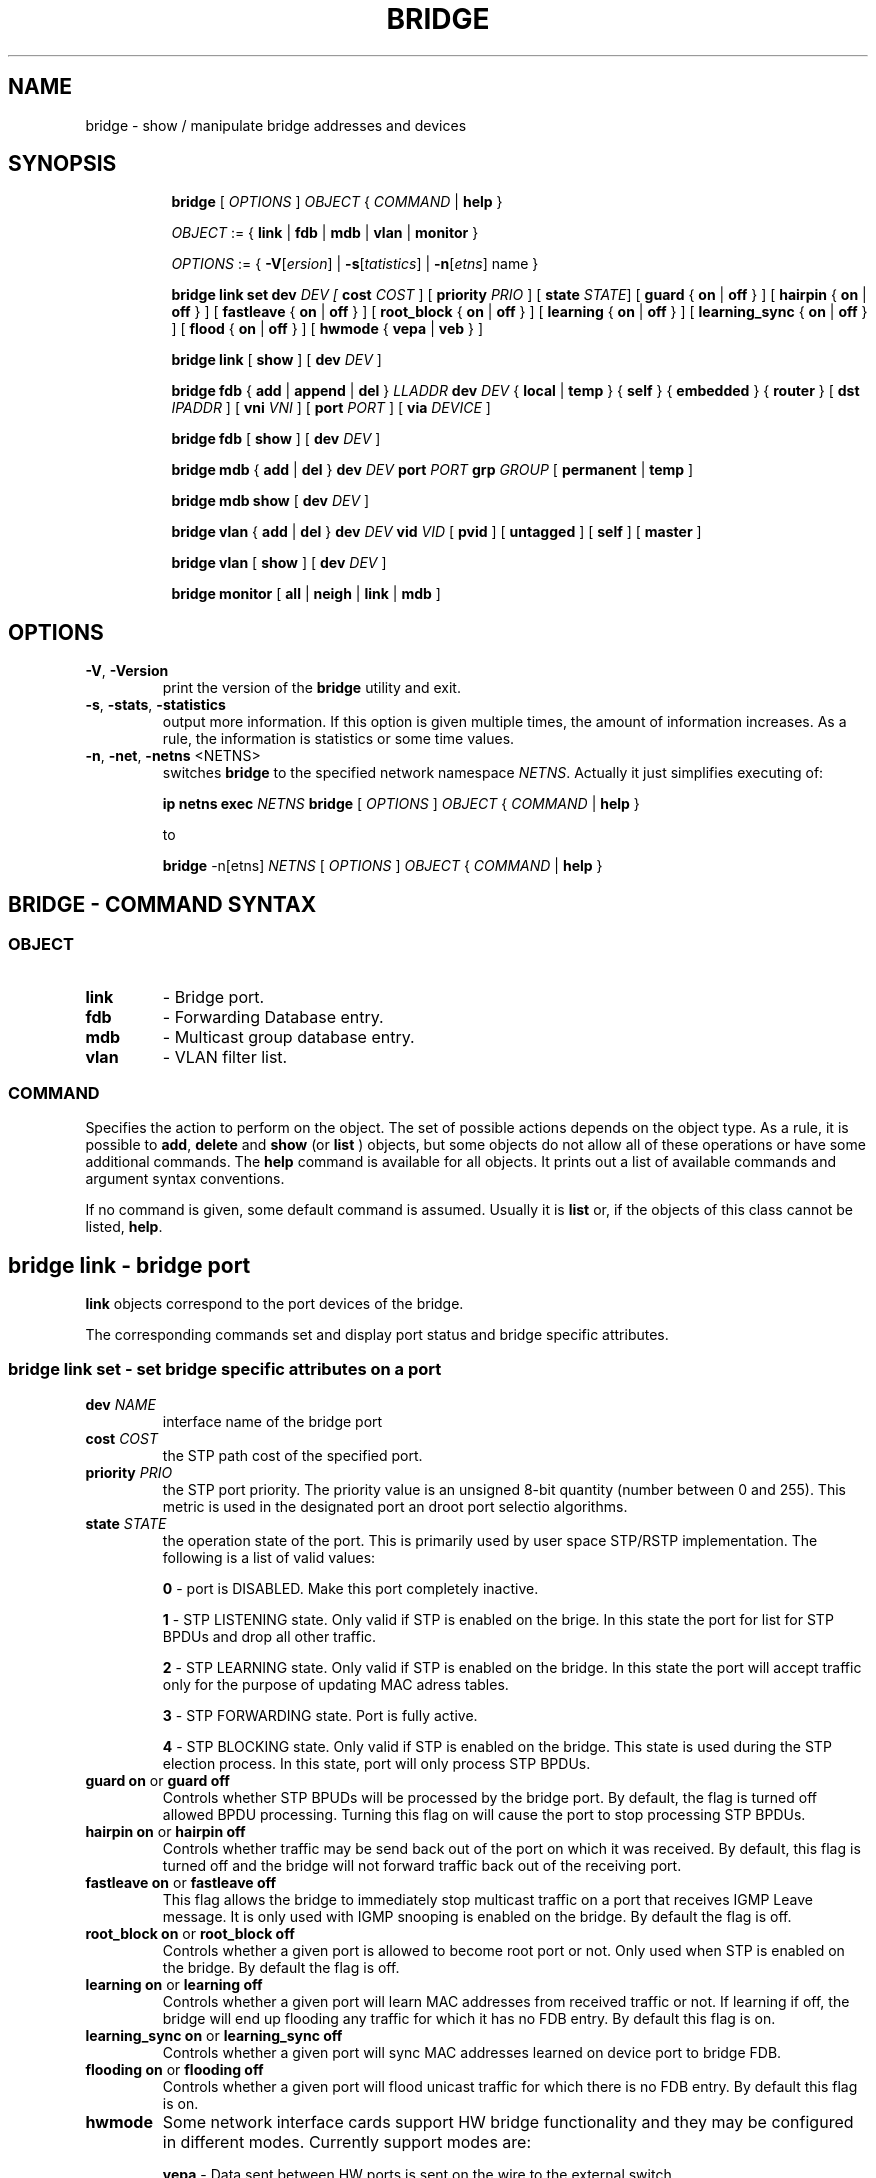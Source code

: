 .TH BRIDGE 8 "1 August 2012" "iproute2" "Linux"
.SH NAME
bridge \- show / manipulate bridge addresses and devices
.SH SYNOPSIS

.ad l
.in +8
.ti -8
.B bridge
.RI "[ " OPTIONS " ] " OBJECT " { " COMMAND " | "
.BR help " }"
.sp

.ti -8
.IR OBJECT " := { "
.BR link " | " fdb " | " mdb " | " vlan " | " monitor " }"
.sp

.ti -8
.IR OPTIONS " := { "
\fB\-V\fR[\fIersion\fR] |
\fB\-s\fR[\fItatistics\fR] |
\fB\-n\fR[\fIetns\fR] name }

.ti -8
.BR "bridge link set"
.B  dev
.IR DEV
.IR " [ "
.B  cost
.IR COST " ] [ "
.B  priority
.IR PRIO " ]  [ "
.B  state
.IR STATE "] ["
.BR guard " { " on " | " off " } ] [ "
.BR hairpin " { " on " | " off " } ] [ "
.BR fastleave " { " on " | " off " } ] [ "
.BR root_block " { " on " | " off " } ] [ "
.BR learning " { " on " | " off " } ] [ "
.BR learning_sync " { " on " | " off " } ] [ "
.BR flood " { " on " | " off " } ] [ "
.BR hwmode " { " vepa " | " veb " } ] "

.ti -8
.BR "bridge link" " [ " show " ] [ "
.B  dev
.IR DEV " ]"

.ti -8
.BR "bridge fdb" " { " add " | " append " | " del " } "
.I LLADDR
.B  dev
.IR DEV " { "
.BR local " | " temp " } { "
.BR self " } { " embedded " } { " router " } [ "
.B  dst
.IR IPADDR " ] [ "
.B vni
.IR VNI " ] ["
.B port
.IR PORT " ] ["
.B via
.IR DEVICE " ]"

.ti -8
.BR "bridge fdb" " [ " show " ] [ "
.B  dev
.IR DEV " ]"

.ti -8
.BR "bridge mdb" " { " add " | " del " } "
.B  dev
.IR DEV
.B port
.IR PORT
.B grp
.IR GROUP " [ "
.BR permanent " | " temp " ]"

.ti -8
.BR "bridge mdb show " [ "
.B  dev
.IR DEV " ]"

.ti -8
.BR "bridge vlan" " { " add " | " del " } "
.B  dev
.IR DEV
.B  vid
.IR VID " [ "
.BR  pvid " ] [ " untagged " ]  [ "
.BR  self " ]  [ " master " ] "

.ti -8
.BR "bridge vlan" " [ " show " ] [ "
.B  dev
.IR DEV " ]"

.ti -8
.BR "bridge monitor" " [ " all " | " neigh " | " link " | " mdb " ]"

.SH OPTIONS

.TP
.BR "\-V" , " -Version"
print the version of the
.B bridge
utility and exit.

.TP
.BR "\-s" , " \-stats", " \-statistics"
output more information.  If this option
is given multiple times, the amount of information increases.
As a rule, the information is statistics or some time values.

.TP
.BR "\-n" , " \-net" , " \-netns " <NETNS>
switches
.B bridge
to the specified network namespace
.IR NETNS .
Actually it just simplifies executing of:

.B ip netns exec
.IR NETNS
.B bridge
.RI "[ " OPTIONS " ] " OBJECT " { " COMMAND " | "
.BR help " }"

to

.B bridge
.RI "-n[etns] " NETNS " [ " OPTIONS " ] " OBJECT " { " COMMAND " | "
.BR help " }"


.SH BRIDGE - COMMAND SYNTAX

.SS
.I OBJECT

.TP
.B link
- Bridge port.

.TP
.B fdb
- Forwarding Database entry.

.TP
.B mdb
- Multicast group database entry.

.TP
.B vlan
- VLAN filter list.

.SS
.I COMMAND

Specifies the action to perform on the object.
The set of possible actions depends on the object type.
As a rule, it is possible to
.BR "add" , " delete"
and
.B show
(or
.B list
) objects, but some objects do not allow all of these operations
or have some additional commands.  The
.B help
command is available for all objects.  It prints
out a list of available commands and argument syntax conventions.
.sp
If no command is given, some default command is assumed.
Usually it is
.B list
or, if the objects of this class cannot be listed,
.BR "help" .

.SH bridge link - bridge port

.B link
objects correspond to the port devices of the bridge.

.P
The corresponding commands set and display port status and bridge specific
attributes.

.SS bridge link set - set bridge specific attributes on a port

.TP
.BI dev " NAME "
interface name of the bridge port

.TP
.BI cost " COST "
the STP path cost of the specified port.

.TP
.BI priority " PRIO "
the STP port priority.  The priority value is an unsigned 8-bit quantity
(number between 0 and 255).  This metric is used in the designated port an
droot port selectio algorithms.

.TP
.BI state " STATE "
the operation state of the port.  This is primarily used by user space STP/RSTP
implementation.  The following is a list of valid values:

.B 0
- port is DISABLED.  Make this port completely inactive.
.sp

.B 1
- STP LISTENING state.  Only valid if STP is enabled on the brige.  In this
state the port for list for STP BPDUs and drop all other traffic.
.sp

.B 2
- STP LEARNING state.  Only valid if STP is enabled on the bridge.  In this
state the port will accept traffic only for the purpose of updating MAC
adress tables.
.sp

.B 3
- STP FORWARDING state.  Port is fully active.
.sp

.B 4
- STP BLOCKING state.  Only valid if STP is enabled on the bridge.  This state
is used during the STP election process.  In this state, port will only process
STP BPDUs.
.sp

.TP
.BR "guard on " or " guard off "
Controls whether STP BPUDs will be processed by the bridge port.  By default,
the flag is turned off allowed BPDU processing.  Turning this flag on will
cause the port to stop processing STP BPDUs.

.TP
.BR "hairpin on " or " hairpin off "
Controls whether traffic may be send back out of the port on which it was
received.  By default, this flag is turned off and the bridge will not forward
traffic back out of the receiving port.

.TP
.BR "fastleave on " or " fastleave off "
This flag allows the bridge to immediately stop multicast traffic on a port
that receives IGMP Leave message.  It is only used with IGMP snooping is
enabled on the bridge.  By default the flag is off.

.TP
.BR "root_block on " or " root_block off "
Controls whether a given port is allowed to become root port or not.  Only used
when STP is enabled on the bridge.  By default the flag is off.

.TP
.BR "learning on " or " learning off "
Controls whether a given port will learn MAC addresses from received traffic or
not.  If learning if off, the bridge will end up flooding any traffic for which
it has no FDB entry.  By default this flag is on.

.TP
.BR "learning_sync on " or " learning_sync off "
Controls whether a given port will sync MAC addresses learned on device port to
bridge FDB.

.TP
.BR "flooding on " or " flooding off "
Controls whether a given port will flood unicast traffic for which there is no FDB entry.  By default this flag is on.

.TP
.BI hwmode
Some network interface cards support HW bridge functionality and they may be
configured in different modes.  Currently support modes are:

.B vepa
- Data sent between HW ports is sent on the wire to the external
switch.

.B veb
- bridging happens in hardware.

.SS bridge link show - list bridge port configuration.

This command displays the current bridge port configuration and flags.

.SH bridge fdb - forwarding database management

.B fdb
objects contain known Ethernet addresses on a  link.

.P
The corresponding commands display fdb entries, add new entries,
append entries,
and delete old ones.

.SS bridge fdb add - add a new fdb entry

This command creates a new fdb entry.

.TP
.BI "LLADDR"
the Ethernet MAC address.

.TP
.BI dev " DEV"
the interface to which this address is associated.

.B self
- the address is associated with a software fdb (default)
.sp

.B embedded
- the address is associated with an offloaded fdb
.sp

.B router
- the destination address is associated with a router.
Valid if the referenced device is a VXLAN type device and has
route shortcircuit enabled.
.sp

.in -8
The next command line parameters apply only
when the specified device
.I DEV
is of type VXLAN.
.TP
.BI dst " IPADDR"
the IP address of the destination
VXLAN tunnel endpoint where the Ethernet MAC ADDRESS resides.

.TP
.BI vni " VNI"
the VXLAN VNI Network Identifier (or VXLAN Segment ID)
to use to connect to the remote VXLAN tunnel endpoint.
If omitted the value specified at vxlan device creation
will be used.

.TP
.BI port " PORT"
the UDP destination PORT number to use to connect to the
remote VXLAN tunnel endpoint.
If omitted the default value is used.

.TP
.BI via " DEVICE"
device name of the outgoing interface for the
VXLAN device driver to reach the
remote VXLAN tunnel endpoint.

.SS bridge fdb append - append a forwarding database entry
This command adds a new fdb entry with an already known
.IR LLADDR .
Valid only for multicast link layer addresses.
The command adds support for broadcast and multicast
Ethernet MAC addresses.
The Ethernet MAC address is added multiple times into
the forwarding database and the vxlan device driver
sends a copy of the data packet to each entry found.

.PP
The arguments are the same as with
.BR "bridge fdb add" ,

.SS bridge fdb delete - delete a forwarding database entry
This command removes an existing fdb entry.

.PP
The arguments are the same as with
.BR "bridge fdb add" ,

.SS bridge fdb show - list forwarding entries.

This command displays the current forwarding table.

.PP
With the
.B -statistics
option, the command becomes verbose.  It prints out the last updated
and last used time for each entry.

.SH bridge mdb - multicast group database management

.B mdb
objects contain known IP multicast group addresses on a link.

.P
The corresponding commands display mdb entries, add new entries,
and delete old ones.

.SS bridge mdb add - add a new multicast group database entry

This command creates a new mdb entry.

.TP
.BI dev " DEV"
the interface where this group address is associated.

.TP
.BI port " PORT"
the port whose link is known to have members of this multicast group.

.TP
.BI grp " GROUP"
the IP multicast group address whose members reside on the link connected to
the port.

.B permanent
- the mdb entry is permanent
.sp

.B temp
- the mdb entry is temporary (default)
.sp

.in -8
.SS bridge mdb delete - delete a multicast group database entry
This command removes an existing mdb entry.

.PP
The arguments are the same as with
.BR "bridge mdb add" .

.SS bridge mdb show - list multicast group database entries

This command displays the current multicast group membership table. The table
is populated by IGMP and MLD snooping in the bridge driver automatically. It
can be altered by
.B bridge mdb add
and
.B bridge mdb del
commands manually too.

.TP
.BI dev " DEV"
the interface only whose entries should be listed. Default is to list all
bridge interfaces.

.PP
With the
.B -details
option, the command becomes verbose.  It prints out the ports known to have
a connected router.

.SH bridge vlan - VLAN filter list

.B vlan
objects contain known VLAN IDs for a link.

.P
The corresponding commands display vlan filter entries, add new entries,
and delete old ones.

.SS bridge vlan add - add a new vlan filter entry

This command creates a new vlan filter entry.

.TP
.BI dev " NAME"
the interface with which this vlan is associated.

.TP
.BI vid " VID"
the VLAN ID that identifies the vlan.

.TP
.BI pvid
the vlan specified is to be considered a PVID at ingress.
Any untagged frames will be assigned to this VLAN.

.TP
.BI untagged
the vlan specified is to be treated as untagged on egress.

.TP
.BI self
the vlan is configured on the specified physical device.  Required if the
device is the bridge device.

.TP
.BI master
the vlan is configured on the software bridge (default).

.SS bridge vlan delete - delete a forwarding database entry
This command removes an existing fdb entry.

.PP
The arguments are the same as with
.BR "bridge vlan add".
The
.BR "pvid " and " untagged"
flags are ignored.

.SS bridge vlan show - list vlan configuration.

This command displays the current VLAN filter table.

.SH bridge monitor - state monitoring

The
.B bridge
utility can monitor the state of devices and  addresses
continuously.  This option has a slightly different format.
Namely, the
.B monitor
command is the first in the command line and then the object list follows:

.BR "bridge monitor" " [ " all " |"
.IR OBJECT-LIST " ]"

.I OBJECT-LIST
is the list of object types that we want to monitor.
It may contain
.BR link ",  " fdb ", and " mdb "."
If no
.B file
argument is given,
.B bridge
opens RTNETLINK, listens on it and dumps state changes in the format
described in previous sections.

.P
If a file name is given, it does not listen on RTNETLINK,
but opens the file containing RTNETLINK messages saved in binary format
and dumps them.  Such a history file can be generated with the


.SH NOTES
This command uses facilities added in Linux 3.0.

Although the forwarding table is maintained on a per-bridge device basis
the bridge device is not part of the syntax. This is a limitation of the
underlying netlink neighbour message protocol. When displaying the
forwarding table, entries for all bridges are displayed.
Add/delete/modify commands determine the underlying bridge device
based on the bridge to which the corresponding ethernet device is attached.


.SH SEE ALSO
.BR ip (8)
.SH BUGS
.RB "Please direct bugreports and patches to: " <netdev@vger.kernel.org>

.SH AUTHOR
Original Manpage by Stephen Hemminger
